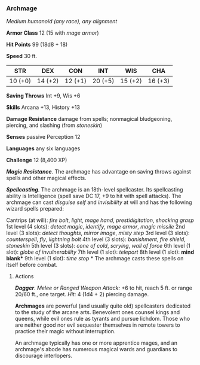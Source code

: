 *** Archmage
:PROPERTIES:
:CUSTOM_ID: archmage
:END:
/Medium humanoid (any race), any alignment/

*Armor Class* 12 (15 with /mage armor/)

*Hit Points* 99 (18d8 + 18)

*Speed* 30 ft.

| STR     | DEX     | CON     | INT     | WIS     | CHA     |
|---------+---------+---------+---------+---------+---------|
| 10 (+0) | 14 (+2) | 12 (+1) | 20 (+5) | 15 (+2) | 16 (+3) |

*Saving Throws* Int +9, Wis +6

*Skills* Arcana +13, History +13

*Damage Resistance* damage from spells; nonmagical bludgeoning,
piercing, and slashing (from /stoneskin/)

*Senses* passive Perception 12

*Languages* any six languages

*Challenge* 12 (8,400 XP)

*/Magic Resistance/*. The archmage has advantage on saving throws
against spells and other magical effects.

*/Spellcasting/*. The archmage is an 18th-level spellcaster. Its
spellcasting ability is Intelligence (spell save DC 17, +9 to hit with
spell attacks). The archmage can cast /disguise self/ and /invisibility/
at will and has the following wizard spells prepared:

Cantrips (at will): /fire bolt/, /light/, /mage hand/,
/prestidigitation/, /shocking grasp/ 1st level (4 slots): /detect
magic/, /identify/, /mage armor/, /magic missile/ 2nd level (3 slots):
/detect thoughts/, /mirror image/, /misty step/ 3rd level (3 slots):
/counterspell/, /fly/, /lightning bolt/ 4th level (3 slots):
/banishment/, /fire shield/, /stoneskin/ 5th level (3 slots): /cone of
cold/, /scrying/, /wall of force/ 6th level (1 slot): /globe of
invulnerability/ 7th level (1 slot): /teleport/ 8th level (1 slot):
*mind blank** 9th level (1 slot): /time stop/ * The archmage casts these
spells on itself before combat.

****** Actions
:PROPERTIES:
:CUSTOM_ID: actions
:END:
*/Dagger/*. /Melee or Ranged Weapon Attack:/ +6 to hit, reach 5 ft. or
range 20/60 ft., one target. /Hit:/ 4 (1d4 + 2) piercing damage.

*Archmages* are powerful (and usually quite old) spellcasters dedicated
to the study of the arcane arts. Benevolent ones counsel kings and
queens, while evil ones rule as tyrants and pursue lichdom. Those who
are neither good nor evil sequester themselves in remote towers to
practice their magic without interruption.

An archmage typically has one or more apprentice mages, and an
archmage's abode has numerous magical wards and guardians to discourage
interlopers.
